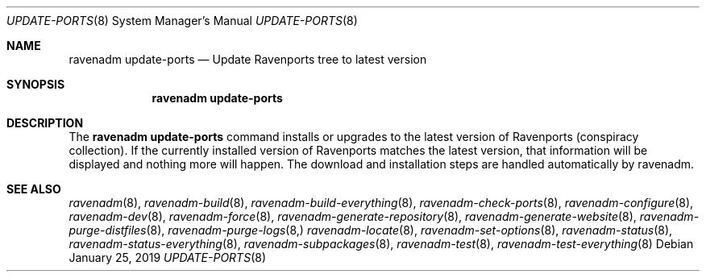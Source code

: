 .Dd January 25, 2019
.Dt UPDATE-PORTS 8
.Os
.Sh NAME
.Nm "ravenadm update-ports"
.Nd Update Ravenports tree to latest version
.Sh SYNOPSIS
.Nm
.Sh DESCRIPTION
The
.Nm
command installs or upgrades to the latest version of Ravenports (conspiracy collection).
If the currently installed version of Ravenports matches the latest version, that
information will be displayed and nothing more will happen.  The download and
installation steps are handled automatically by ravenadm.
.Sh SEE ALSO
.Xr ravenadm 8 ,
.Xr ravenadm-build 8 ,
.Xr ravenadm-build-everything 8 ,
.Xr ravenadm-check-ports 8 ,
.Xr ravenadm-configure 8 ,
.Xr ravenadm-dev 8 ,
.Xr ravenadm-force 8 ,
.Xr ravenadm-generate-repository 8 ,
.Xr ravenadm-generate-website 8 ,
.Xr ravenadm-purge-distfiles 8 ,
.Xr ravenadm-purge-logs 8,
.Xr ravenadm-locate 8 ,
.Xr ravenadm-set-options 8 ,
.Xr ravenadm-status 8 ,
.Xr ravenadm-status-everything 8 ,
.Xr ravenadm-subpackages 8 ,
.Xr ravenadm-test 8 ,
.Xr ravenadm-test-everything 8

